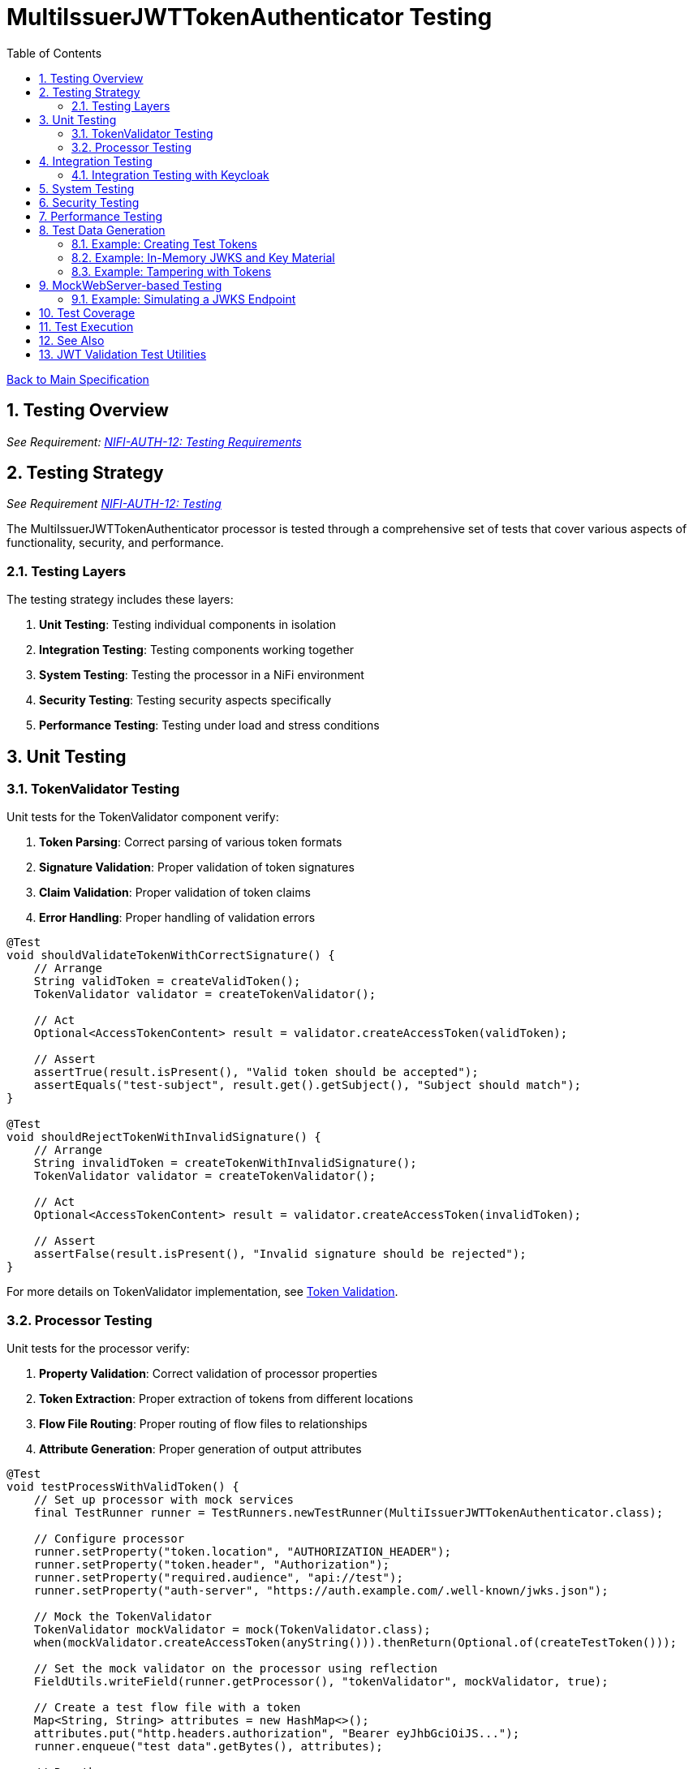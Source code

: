 = MultiIssuerJWTTokenAuthenticator Testing
:toc:
:toclevels: 3
:toc-title: Table of Contents
:sectnums:
:imagesdir: ../plantuml

link:../Specification.adoc[Back to Main Specification]

== Testing Overview
[.requirement]
_See Requirement: link:../Requirements.adoc#NIFI-AUTH-12[NIFI-AUTH-12: Testing Requirements]_

== Testing Strategy
_See Requirement link:../Requirements.adoc#NIFI-AUTH-12[NIFI-AUTH-12: Testing]_

The MultiIssuerJWTTokenAuthenticator processor is tested through a comprehensive set of tests that cover various aspects of functionality, security, and performance.

=== Testing Layers

The testing strategy includes these layers:

1. **Unit Testing**: Testing individual components in isolation
2. **Integration Testing**: Testing components working together
3. **System Testing**: Testing the processor in a NiFi environment
4. **Security Testing**: Testing security aspects specifically
5. **Performance Testing**: Testing under load and stress conditions

== Unit Testing

=== TokenValidator Testing

Unit tests for the TokenValidator component verify:

1. **Token Parsing**: Correct parsing of various token formats
2. **Signature Validation**: Proper validation of token signatures
3. **Claim Validation**: Proper validation of token claims
4. **Error Handling**: Proper handling of validation errors

[source,java]
----
@Test
void shouldValidateTokenWithCorrectSignature() {
    // Arrange
    String validToken = createValidToken();
    TokenValidator validator = createTokenValidator();
    
    // Act
    Optional<AccessTokenContent> result = validator.createAccessToken(validToken);
    
    // Assert
    assertTrue(result.isPresent(), "Valid token should be accepted");
    assertEquals("test-subject", result.get().getSubject(), "Subject should match");
}

@Test
void shouldRejectTokenWithInvalidSignature() {
    // Arrange
    String invalidToken = createTokenWithInvalidSignature();
    TokenValidator validator = createTokenValidator();
    
    // Act
    Optional<AccessTokenContent> result = validator.createAccessToken(invalidToken);
    
    // Assert
    assertFalse(result.isPresent(), "Invalid signature should be rejected");
}
----

For more details on TokenValidator implementation, see link:token-validation.adoc[Token Validation].

=== Processor Testing

Unit tests for the processor verify:

1. **Property Validation**: Correct validation of processor properties
2. **Token Extraction**: Proper extraction of tokens from different locations
3. **Flow File Routing**: Proper routing of flow files to relationships
4. **Attribute Generation**: Proper generation of output attributes

[source,java]
----
@Test
void testProcessWithValidToken() {
    // Set up processor with mock services
    final TestRunner runner = TestRunners.newTestRunner(MultiIssuerJWTTokenAuthenticator.class);
    
    // Configure processor
    runner.setProperty("token.location", "AUTHORIZATION_HEADER");
    runner.setProperty("token.header", "Authorization");
    runner.setProperty("required.audience", "api://test");
    runner.setProperty("auth-server", "https://auth.example.com/.well-known/jwks.json");
    
    // Mock the TokenValidator
    TokenValidator mockValidator = mock(TokenValidator.class);
    when(mockValidator.createAccessToken(anyString())).thenReturn(Optional.of(createTestToken()));
    
    // Set the mock validator on the processor using reflection
    FieldUtils.writeField(runner.getProcessor(), "tokenValidator", mockValidator, true);
    
    // Create a test flow file with a token
    Map<String, String> attributes = new HashMap<>();
    attributes.put("http.headers.authorization", "Bearer eyJhbGciOiJS..."); 
    runner.enqueue("test data".getBytes(), attributes);
    
    // Run the processor
    runner.run();
    
    // Verify results
    runner.assertAllFlowFilesTransferred(MultiIssuerJWTTokenAuthenticator.SUCCESS, 1);
    
    // Verify output attributes
    MockFlowFile flowFile = runner.getFlowFilesForRelationship(MultiIssuerJWTTokenAuthenticator.SUCCESS).get(0);
    flowFile.assertAttributeExists("jwt.content.sub");
    flowFile.assertAttributeExists("jwt.content.iss");
    flowFile.assertAttributeExists("jwt.validatedAt");
}
----

See link:technical-components.adoc[Technical Components] for processor implementation details.

== Integration Testing

Integration tests verify multiple components working together:

1. **TokenValidator with Real JWTs**: Testing with actual JWT tokens
2. **TokenValidator with JWKS Endpoints**: Testing with mock JWKS endpoints
3. **TokenValidator with Multiple Issuers**: Testing with multiple token issuers

[source,java]
----
@Test
void testProcessorWithMultipleIssuersIntegration() {
    // Set up processor
    final TestRunner runner = TestRunners.newTestRunner(MultiIssuerJWTTokenAuthenticator.class);
    
    // Configure processor with multiple issuers
    runner.setProperty("token.location", "AUTHORIZATION_HEADER");
    runner.setProperty("token.header", "Authorization");
    runner.setProperty("issuer1", getTestJwksUrl("/jwks1.json"));
    runner.setProperty("issuer2", getTestJwksUrl("/jwks2.json"));
    
    // Set up mock JWKS endpoints with WireMock
    // ... (WireMock setup code)
    
    // Create test flow files with tokens from different issuers
    createFlowFileWithToken(runner, createToken("issuer1"));
    
    // Run the processor
    runner.run(2); // Process 2 flow files
    
    // Verify results
    runner.assertAllFlowFilesTransferred(MultiIssuerJWTTokenAuthenticator.SUCCESS, 2);
}
----

=== Integration Testing with Keycloak

For integration tests with real tokens and a real identity provider, use the cui-test-keycloak-integration library. This library provides:

* A pre-configured Keycloak test realm (`oauth_integration_tests`)
* Ready-to-use user (`testUser` / `drowssap`) and client (`test_client`)
* A base class for integration tests using Testcontainers and Keycloak
* Consistent constants and configuration for all tests

Add the following dependency to your test scope:

[source,xml]
----
<dependency>
    <groupId>de.cuioss.test</groupId>
    <artifactId>cui-test-keycloak-integration</artifactId>
    <scope>test</scope>
</dependency>
----

For full usage details and advanced configuration, see link:../library/cui-test-keycloak-integration/README.adoc[cui-test-keycloak-integration documentation].

You can find example integration tests in the KeycloakITBaseTest class linked from the documentation.

For more details on integration patterns, see link:integration-patterns.adoc[Integration Patterns].

== System Testing

System tests verify the processor in a real NiFi environment:

1. **Deployment Testing**: Testing deployment in a NiFi instance
2. **Configuration Testing**: Testing configuration through the UI
3. **Flow Testing**: Testing in a complete flow with other processors

For more details on system testing approach, see link:configuration-ui.adoc[UI Configuration].

== Security Testing

Security tests focus on security aspects of the processor:

1. **Token Attack Testing**: Testing with malformed or malicious tokens
2. **Algorithm Attack Testing**: Testing with weak or forbidden algorithms
3. **Resource Attack Testing**: Testing with very large tokens or high request rates
4. **JWKS Security Testing**: Testing JWKS endpoint security

[source,java]
----
@Test
void testTokenSizeLimit() {
    // Set up processor
    final TestRunner runner = TestRunners.newTestRunner(MultiIssuerJWTTokenAuthenticator.class);
    
    // Configure processor with a small token size limit
    runner.setProperty("token.location", "AUTHORIZATION_HEADER");
    runner.setProperty("maximum.token.size", "100");
    runner.setProperty("auth-server", getTestJwksUrl());
    
    // Create a flow file with a token exceeding the size limit
    String oversizedToken = "Bearer " + generateOversizedToken(200); // Generate token > 100 bytes
    Map<String, String> attributes = new HashMap<>();
    attributes.put("http.headers.authorization", oversizedToken);
    runner.enqueue("test data".getBytes(), attributes);
    
    // Run the processor
    runner.run();
    
    // Verify the token was rejected due to size
    runner.assertAllFlowFilesTransferred(MultiIssuerJWTTokenAuthenticator.AUTHENTICATION_FAILED, 1);
    MockFlowFile flowFile = runner.getFlowFilesForRelationship(MultiIssuerJWTTokenAuthenticator.AUTHENTICATION_FAILED).get(0);
    flowFile.assertAttributeExists("jwt.error.reason");
    flowFile.assertAttributeEquals("jwt.error.code", "AUTH-001");
}
----

For more details on security considerations, see link:security.adoc[Security].

== Performance Testing

Performance tests verify the processor under load:

1. **Throughput Testing**: Testing with high flow file rates
2. **Token Size Testing**: Testing with various token sizes
3. **Concurrent Processing Testing**: Testing with multiple threads
4. **Cache Performance Testing**: Testing JWKS caching efficiency

[source,java]
----
@Test
void testHighThroughputPerformance() {
    // Set up processor
    final TestRunner runner = TestRunners.newTestRunner(MultiIssuerJWTTokenAuthenticator.class);
    
    // Configure processor
    runner.setProperty("token.location", "AUTHORIZATION_HEADER");
    runner.setProperty("auth-server", getTestJwksUrl());
    
    // Create many flow files with tokens
    for (int i = 0; i < 1000; i++) {
        Map<String, String> attributes = new HashMap<>();
        attributes.put("http.headers.authorization", "Bearer " + createTestToken());
        runner.enqueue("test data".getBytes(), attributes);
    }
    
    // Run the processor with timing
    long startTime = System.currentTimeMillis();
    runner.run(1000);
    long endTime = System.currentTimeMillis();
    
    // Verify throughput
    runner.assertAllFlowFilesTransferred(MultiIssuerJWTTokenAuthenticator.SUCCESS, 1000);
    
    // Calculate and log throughput
    long duration = endTime - startTime;
    double throughputPerSecond = (1000.0 / duration) * 1000;
    System.out.println("Throughput: " + throughputPerSecond + " tokens/second");
    
    // Assert minimum throughput requirement
    assertTrue(throughputPerSecond > 100, "Throughput should exceed 100 tokens/second");
}
----

== Test Data Generation

Test data for JWT validation is best generated using the cui-jwt-validation test utilities. These utilities provide:

* Easy creation of valid and invalid JWT tokens
* In-memory key material and JWKS generation (no filesystem required)
* Token tampering utilities for negative testing
* Support for multiple algorithms (RS256, RS384, RS512)

For full documentation, see link:../library/cui-jwt-validation/unit-testing.adoc[JWT Validation Test Utilities].

=== Example: Creating Test Tokens

[source,java]
----
// Create a valid signed JWT with default claims
String token = TestTokenProducer.validSignedEmptyJWT();

// Create a valid signed JWT with custom claims
String tokenWithClaims = TestTokenProducer.validSignedJWTWithClaims("path/to/claims.json");

// Create a valid signed JWT with custom expiration
String tokenWithExpiration = TestTokenProducer.validSignedJWTExpireAt(Instant.now().plus(1, ChronoUnit.HOURS));
----

=== Example: In-Memory JWKS and Key Material

[source,java]
----
// Get default private/public key for RS256
PrivateKey privateKey = InMemoryKeyMaterialHandler.getDefaultPrivateKey();
PublicKey publicKey = InMemoryKeyMaterialHandler.getDefaultPublicKey();

// Create JWKS content for the default RS256 key
String jwks = InMemoryKeyMaterialHandler.createDefaultJwks();

// Create a JwksLoader for the default RS256 key
JwksLoader jwksLoader = InMemoryKeyMaterialHandler.createDefaultJwksLoader();
----

=== Example: Tampering with Tokens

[source,java]
----
// Create a tampered token with modified claims
String tamperedToken = JwtTokenTamperingUtil.tamperWithClaim(originalToken, "sub", "modified-subject");

// Create a token with an invalid signature
String invalidSignatureToken = JwtTokenTamperingUtil.invalidateSignature(originalToken);
----

== MockWebServer-based Testing

The project uses the cui-test-mockwebserver-junit5 extension for robust HTTP/HTTPS endpoint simulation in tests. This extension provides:

* Easy annotation-based setup for HTTP/HTTPS servers
* Context-aware mock responses with @MockResponseConfig
* Flexible request handling with @ModuleDispatcher
* Built-in support for HTTPS and custom certificates
* Parameter injection for MockWebServer, URIBuilder, and SSLContext

For details, see:

* link:../library/cui-test-mockwebserver-junit5/README.adoc[MockWebServer JUnit5 Extension Overview]
* link:../library/cui-test-mockwebserver-junit5/MockResponse.adoc[Working with @MockResponse]
* link:../library/cui-test-mockwebserver-junit5/ModuleDispatcher.adoc[Working with @ModuleDispatcher]
* link:../library/cui-test-mockwebserver-junit5/HttpsSupport.adoc[HTTPS Support and Certificates]

=== Example: Simulating a JWKS Endpoint

Instead of manual WireMock or custom server code, use the extension as follows:

[source,java]
----
@EnableMockWebServer(useHttps = true)
@MockResponseConfig(
    path = "/.well-known/jwks.json",
    method = HttpMethodMapper.GET,
    status = 200,
    jsonContentKeyValue = "keys=[{kty=RSA,kid=key1,alg=RS256,n=...,e=AQAB}]"
)
class JwksEndpointTest {
    @Test
    void shouldFetchJwks(URIBuilder uriBuilder, SSLContext sslContext) {
        // Use uriBuilder to get the JWKS endpoint URL
        String jwksUrl = uriBuilder.addPathSegments(".well-known", "jwks.json").build().toString();
        // Pass jwksUrl to your processor or validator under test
        // ...
    }
}
----

For more advanced scenarios (dynamic responses, custom dispatchers, HTTPS certs), see the linked documentation above.

For advanced JWKS endpoint simulation and HTTP/HTTPS testing, see the MockWebServer-based Testing section above and the detailed documentation in doc/library/cui-test-mockwebserver-junit5/.

== Test Coverage

The test suite aims for high coverage across all areas:

1. **Line Coverage**: >90% line coverage for core components
2. **Branch Coverage**: >85% branch coverage for decision points
3. **Method Coverage**: >95% method coverage

Test coverage is measured and reported during the build process.

== Test Execution

Tests are run automatically as part of the build process:

1. **Unit Tests**: Run during `mvn test`
2. **Integration Tests**: Run during `mvn verify`
3. **Performance Tests**: Run manually or on demand

== See Also

* link:token-validation.adoc[Token Validation]
* link:configuration.adoc[Configuration]
* link:security.adoc[Security]
* link:technical-components.adoc[Technical Components]
* link:javascript-testing.adoc[JavaScript Testing]
* link:../Requirements.adoc#NIFI-AUTH-12[Testing Requirements]
* link:../Specification.adoc[Back to Main Specification]

== JWT Validation Test Utilities

For detailed documentation on the cui-jwt-validation test utilities, see link:../library/cui-jwt-validation/unit-testing.adoc[JWT Validation Test Utilities].
